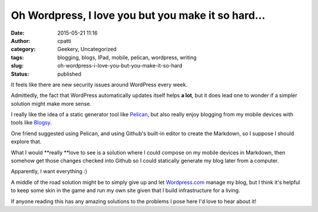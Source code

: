 Oh Wordpress, I love you but you make it so hard...
###################################################
:date: 2015-05-21 11:16
:author: cpatti
:category: Geekery, Uncategorized
:tags: blogging, blogs, IPad, mobile, pelican, wordpress, writing
:slug: oh-wordpress-i-love-you-but-you-make-it-so-hard
:status: published

It feels like there are new security issues around WordPress every week.

Admittedly, the fact that WordPress automatically updates itself helps **a lot**, but it does lead one to wonder if a simpler solution might make more sense.

I really like the idea of a static generator tool like `Pelican <http://blog.getpelican.com/>`__, but also really enjoy blogging from my mobile devices with tools like `Blogsy <http://blogsyapp.com/>`__.

One friend suggested using Pelican, and using Github's built-in editor to create the Markdown, so I suppose I should explore that.

What I would **really **\ love to see is a solution where I could compose on my mobile devices in Markdown, then somehow get those changes checked into Github so I could statically generate my blog later from a computer.

Apparently, I want everything :)

A middle of the road solution might be to simply give up and let `Wordpress.com <http://wordpress.com>`__ manage my blog, but I think it's helpful to keep some skin in the game and run my own site given that I build infrastructure for a living.

If anyone reading this has any amazing solutions to the problems I pose here I'd love to hear about it!
